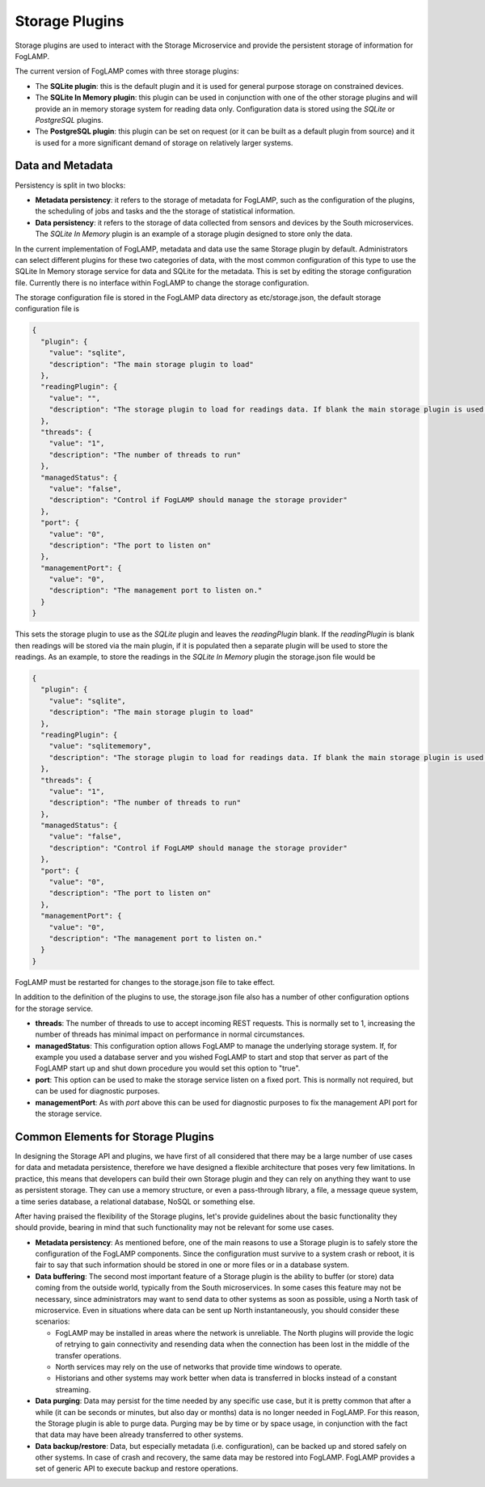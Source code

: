 .. Storage Plugins

.. |br| raw:: html

   <br />

.. Images

.. Links

.. Links in new tabs

.. =============================================


Storage Plugins
===============

Storage plugins are used to interact with the Storage Microservice and provide the persistent storage of information for FogLAMP. 

The current version of FogLAMP comes with three storage plugins:

- The **SQLite plugin**: this is the default plugin and it is used for general purpose storage on constrained devices.
- The **SQLite In Memory plugin**: this plugin can be used in conjunction with one of the other storage plugins and will provide an in memory storage system for reading data only. Configuration data is stored using the *SQLite* or *PostgreSQL* plugins.
- The **PostgreSQL plugin**: this plugin can be set on request (or it can be built as a default plugin from source) and it is used for a more significant demand of storage on relatively larger systems.


Data and Metadata
-----------------

Persistency is split in two blocks:

- **Metadata persistency**: it refers to the storage of metadata for FogLAMP, such as the configuration of the plugins, the scheduling of jobs and tasks and the the storage of statistical information.
- **Data persistency**: it refers to the storage of data collected from sensors and devices by the South microservices. The *SQLite In Memory* plugin is an example of a storage plugin designed to store only the data.

In the current implementation of FogLAMP, metadata and data use the same Storage plugin by default. Administrators can select different plugins for these two categories of data, with the most common configuration of this type to use the SQLite In Memory storage service for data and SQLite for the metadata. This is set by editing the storage configuration file. Currently there is no interface within FogLAMP to change the storage configuration.

The storage configuration file is stored in the FogLAMP data directory as etc/storage.json, the default storage configuration file is

.. code-block:: JSON

  {
    "plugin": {
      "value": "sqlite",
      "description": "The main storage plugin to load"
    },
    "readingPlugin": {
      "value": "",
      "description": "The storage plugin to load for readings data. If blank the main storage plugin is used."
    },
    "threads": {
      "value": "1",
      "description": "The number of threads to run"
    },
    "managedStatus": {
      "value": "false",
      "description": "Control if FogLAMP should manage the storage provider"
    },
    "port": {
      "value": "0",
      "description": "The port to listen on"
    },
    "managementPort": {
      "value": "0",
      "description": "The management port to listen on."
    }
  }

This sets the storage plugin to use as the *SQLite* plugin and leaves the *readingPlugin* blank. If the *readingPlugin* is blank then readings will be stored via the main plugin, if it is populated then a separate plugin will be used to store the readings. As an example, to store the readings in the *SQLite In Memory* plugin the storage.json file would be

.. code-block:: JSON

  {
    "plugin": {
      "value": "sqlite",
      "description": "The main storage plugin to load"
    },
    "readingPlugin": {
      "value": "sqlitememory",
      "description": "The storage plugin to load for readings data. If blank the main storage plugin is used."
    },
    "threads": {
      "value": "1",
      "description": "The number of threads to run"
    },
    "managedStatus": {
      "value": "false",
      "description": "Control if FogLAMP should manage the storage provider"
    },
    "port": {
      "value": "0",
      "description": "The port to listen on"
    },
    "managementPort": {
      "value": "0",
      "description": "The management port to listen on."
    }
  }

FogLAMP must be restarted for changes to the storage.json file to take effect.

In addition to the definition of the plugins to use, the storage.json file also has a number of other configuration options for the storage service.

- **threads**: The number of threads to use to accept incoming REST requests. This is normally set to 1, increasing the number of threads has minimal impact on performance in normal circumstances.

- **managedStatus**: This configuration option allows FogLAMP to manage the underlying storage system. If, for example you used a database server and you wished FogLAMP to start and stop that server as part of the FogLAMP start up and shut down procedure you would set this option to "true".

- **port**: This option can be used to make the storage service listen on a fixed port. This is normally not required, but can be used for diagnostic purposes.

- **managementPort**: As with *port* above this can be used for diagnostic purposes to fix the management API port for the storage service.

Common Elements for Storage Plugins
-----------------------------------

In designing the Storage API and plugins, we have first of all considered that there may be a large number of use cases for data and metadata persistence, therefore we have designed a flexible architecture that poses very few limitations. In practice, this means that developers can build their own Storage plugin and they can rely on anything they want to use as persistent storage. They can use a memory structure, or even a pass-through library, a file, a message queue system, a time series database, a relational database, NoSQL or something else.

After having praised the flexibility of the Storage plugins, let's provide guidelines about the basic functionality they should provide, bearing in mind that such functionality may not be relevant for some use cases.

- **Metadata persistency**: As mentioned before, one of the main reasons to use a Storage plugin is to safely store the configuration of the FogLAMP components. Since the configuration must survive to a system crash or reboot, it is fair to say that such information should be stored in one or more files or in a database system.
- **Data buffering**: The second most important feature of a Storage plugin is the ability to buffer (or store) data coming from the outside world, typically from the South microservices. In some cases this feature may not be necessary, since administrators may want to send data to other systems as soon as possible, using a North task of microservice. Even in situations where data can be sent up North instantaneously, you should consider these scenarios:

  - FogLAMP may be installed in areas where the network is unreliable. The North plugins will provide the logic of retrying to gain connectivity and resending data when the connection has been lost in the middle of the transfer operations.
  - North services may rely on the use of networks that provide time windows to operate. 
  - Historians and other systems may work better when data is transferred in blocks instead of a constant streaming.

- **Data purging**: Data may persist for the time needed by any specific use case, but it is pretty common that after a while (it can be seconds or minutes, but also day or months) data is no longer needed in FogLAMP. For this reason, the Storage plugin is able to purge data. Purging may be by time or by space usage, in conjunction with the fact that data may have been already transferred to other systems.

- **Data backup/restore**: Data, but especially metadata (i.e. configuration), can be backed up and stored safely on other systems. In case of crash and recovery, the same data may be restored into FogLAMP. FogLAMP provides a set of generic API to execute backup and restore operations.


